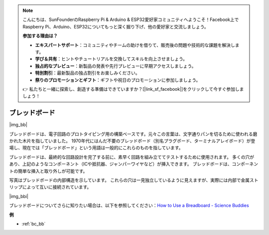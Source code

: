 .. note::

    こんにちは、SunFounderのRaspberry Pi & Arduino & ESP32愛好家コミュニティへようこそ！Facebook上でRaspberry Pi、Arduino、ESP32についてもっと深く掘り下げ、他の愛好家と交流しましょう。

    **参加する理由は？**

    - **エキスパートサポート**：コミュニティやチームの助けを借りて、販売後の問題や技術的な課題を解決します。
    - **学び＆共有**：ヒントやチュートリアルを交換してスキルを向上させましょう。
    - **独占的なプレビュー**：新製品の発表や先行プレビューに早期アクセスしましょう。
    - **特別割引**：最新製品の独占割引をお楽しみください。
    - **祭りのプロモーションとギフト**：ギフトや祝日のプロモーションに参加しましょう。

    👉 私たちと一緒に探索し、創造する準備はできていますか？[|link_sf_facebook|]をクリックして今すぐ参加しましょう！

.. _cpn_breadboard:

ブレッドボード
==============

|img_bb|

ブレッドボードは、電子回路のプロトタイピング用の構築ベースです。元々この言葉は、文字通りパンを切るために使われる磨かれた木片を指していました。
1970年代にはんだ不要のブレッドボード（別名プラグボード、ターミナルアレイボード）が登場し、現在では「ブレッドボード」という用語は一般的にこれらのものを指しています。

ブレッドボードは、最終的な回路設計を完了する前に、素早く回路を組み立ててテストするために使用されます。
多くの穴があり、上記のようなコンポーネント（ICや抵抗器、ジャンパーワイヤなど）が挿入できます。
ブレッドボードは、コンポーネントの簡単な挿入と取り外しが可能です。

写真はブレッドボードの内部構造を示しています。
これらの穴は一見独立しているように見えますが、実際には内部で金属ストリップによって互いに接続されています。

|img_bbi|

ブレッドボードについてさらに知りたい場合は、以下を参照してください：`How to Use a Breadboard - Science Buddies <https://www.sciencebuddies.org/science-fair-projects/references/how-to-use-a-breadboard#pth-smd>`_

**例**

* :ref:`bc_bb`

